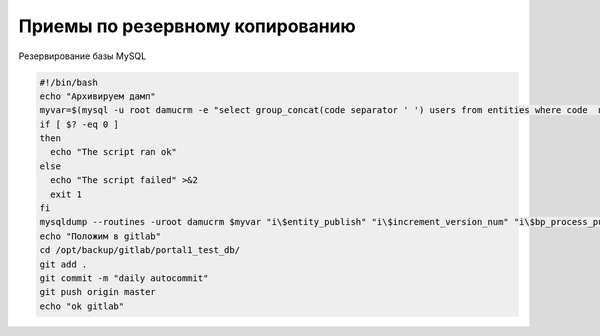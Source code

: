 Приемы по резервному копированию
=================================================

Резервирование базы MySQL


.. code-block:: bash

	#!/bin/bash
	echo "Архивируем дамп"
	myvar=$(mysql -u root damucrm -e "select group_concat(code separator ' ') users from entities where code  not in ('users','table_log_dtls','error_logs','bp_instances','imp_task_rows') and code in (select table_name from information_schema.tables where table_schema=database())")
	if [ $? -eq 0 ]
	then
	  echo "The script ran ok"
	else
	  echo "The script failed" >&2
	  exit 1
	fi
	mysqldump --routines -uroot damucrm $myvar "i\$entity_publish" "i\$increment_version_num" "i\$bp_process_publish" > /opt/backup/gitlab/portal1_test_db/portal1_test_full_current.sql
	echo "Положим в gitlab"
	cd /opt/backup/gitlab/portal1_test_db/
	git add .
	git commit -m "daily autocommit"
	git push origin master
	echo "ok gitlab"
